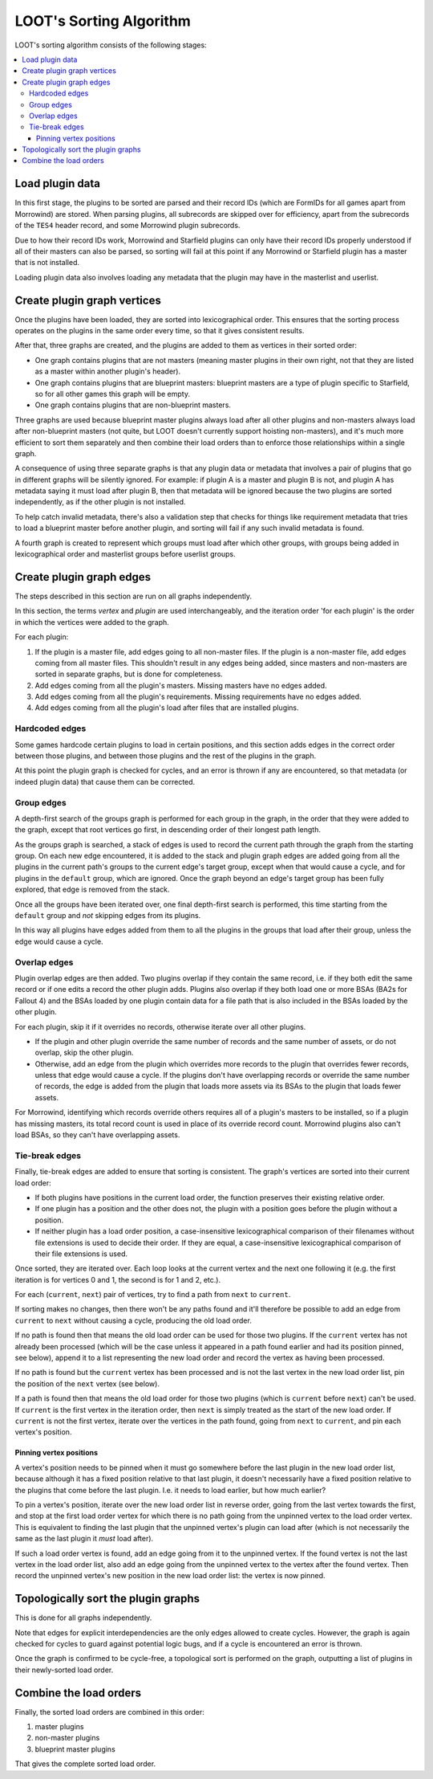 ************************
LOOT's Sorting Algorithm
************************

LOOT's sorting algorithm consists of the following stages:

.. contents::
  :local:

Load plugin data
================

In this first stage, the plugins to be sorted are parsed and their record IDs
(which are FormIDs for all games apart from Morrowind) are stored. When parsing
plugins, all subrecords are skipped over for efficiency, apart from the
subrecords of the ``TES4`` header record, and some Morrowind plugin subrecords.

Due to how their record IDs work, Morrowind and Starfield plugins can only have
their record IDs properly understood if all of their masters can also be parsed,
so sorting will fail at this point if any Morrowind or Starfield plugin has a
master that is not installed.

Loading plugin data also involves loading any metadata that the plugin may have
in the masterlist and userlist.

Create plugin graph vertices
============================

Once the plugins have been loaded, they are sorted into lexicographical order.
This ensures that the sorting process operates on the plugins in the same order
every time, so that it gives consistent results.

After that, three graphs are created, and the plugins are added to them as
vertices in their sorted order:

- One graph contains plugins that are not masters (meaning master plugins in
  their own right, not that they are listed as a master within another plugin's
  header).
- One graph contains plugins that are blueprint masters: blueprint masters are
  a type of plugin specific to Starfield, so for all other games this graph will
  be empty.
- One graph contains plugins that are non-blueprint masters.

Three graphs are used because blueprint master plugins always load after all
other plugins and non-masters always load after non-blueprint masters (not
quite, but LOOT doesn't currently support hoisting non-masters), and it's
much more efficient to sort them separately and then combine their load orders
than to enforce those relationships within a single graph.

A consequence of using three separate graphs is that any plugin data or metadata
that involves a pair of plugins that go in different graphs will be silently
ignored. For example: if plugin A is a master and plugin B is not, and
plugin A has metadata saying it must load after plugin B, then that metadata
will be ignored because the two plugins are sorted independently, as if the
other plugin is not installed.

To help catch invalid metadata, there's also a validation step that checks for
things like requirement metadata that tries to load a blueprint master before
another plugin, and sorting will fail if any such invalid metadata is found.

A fourth graph is created to represent which groups must load after
which other groups, with groups being added in lexicographical order and
masterlist groups before userlist groups.

Create plugin graph edges
=========================

The steps described in this section are run on all graphs independently.

In this section, the terms *vertex* and *plugin* are used interchangeably, and
the iteration order 'for each plugin' is the order in which the vertices were
added to the graph.

For each plugin:

1. If the plugin is a master file, add edges going to all non-master files. If
   the plugin is a non-master file, add edges coming from all master files. This
   shouldn't result in any edges being added, since masters and non-masters are
   sorted in separate graphs, but is done for completeness.
2. Add edges coming from all the plugin's masters. Missing masters have no edges
   added.
3. Add edges coming from all the plugin's requirements. Missing requirements
   have no edges added.
4. Add edges coming from all the plugin's load after files that are installed
   plugins.

Hardcoded edges
---------------

Some games hardcode certain plugins to load in certain positions, and this
section adds edges in the correct order between those plugins, and between those
plugins and the rest of the plugins in the graph.

At this point the plugin graph is checked for cycles, and an error is thrown if
any are encountered, so that metadata (or indeed plugin data) that cause them
can be corrected.

Group edges
-----------

A depth-first search of the groups graph is performed for each group in the
graph, in the order that they were added to the graph, except that root vertices
go first, in descending order of their longest path length.

As the groups graph is searched, a stack of edges is used to record the current
path through the graph from the starting group. On each new edge encountered, it
is added to the stack and plugin graph edges are added going from all the
plugins in the current path's groups to the current edge's target group, except
when that would cause a cycle, and for plugins in the ``default`` group, which
are ignored. Once the graph beyond an edge's target group has been fully
explored, that edge is removed from the stack.

Once all the groups have been iterated over, one final depth-first search is
performed, this time starting from the ``default`` group and *not* skipping
edges from its plugins.

In this way all plugins have edges added from them to all the plugins in the
groups that load after their group, unless the edge would cause a cycle.

Overlap edges
-------------

Plugin overlap edges are then added. Two plugins overlap if they contain the
same record, i.e. if they both edit the same record or if one edits a record the
other plugin adds. Plugins also overlap if they both load one or more BSAs (BA2s
for Fallout 4) and the BSAs loaded by one plugin contain data for a file path
that is also included in the BSAs loaded by the other plugin.

For each plugin, skip it if it overrides no records, otherwise iterate over all
other plugins.

* If the plugin and other plugin override the same number of records and the
  same number of assets, or do not overlap, skip the other plugin.
* Otherwise, add an edge from the plugin which overrides more records to the
  plugin that overrides fewer records, unless that edge would cause a cycle. If
  the plugins don't have overlapping records or override the same number of
  records, the edge is added from the plugin that loads more assets via its
  BSAs to the plugin that loads fewer assets.

For Morrowind, identifying which records override others requires all of a
plugin's masters to be installed, so if a plugin has missing masters, its total
record count is used in place of its override record count. Morrowind plugins
also can't load BSAs, so they can't have overlapping assets.

Tie-break edges
---------------

Finally, tie-break edges are added to ensure that sorting is consistent. The
graph's vertices are sorted into their current load order:

* If both plugins have positions in the current load order, the function
  preserves their existing relative order.
* If one plugin has a position and the other does not, the plugin with a
  position goes before the plugin without a position.
* If neither plugin has a load order position, a case-insensitive
  lexicographical comparison of their filenames without file extensions is used
  to decide their order. If they are equal, a case-insensitive lexicographical
  comparison of their file extensions is used.

Once sorted, they are iterated over. Each loop looks at the current vertex and
the next one following it (e.g. the first iteration is for vertices 0 and 1, the
second is for 1 and 2, etc.).

For each (``current``, ``next``) pair of vertices, try to find a path from
``next`` to ``current``.

If sorting makes no changes, then there won't be any paths found and it'll
therefore be possible to add an edge from ``current`` to ``next`` without
causing a cycle, producing the old load order.

If no path is found then that means the old load order can be used for those two
plugins. If the ``current`` vertex has not already been processed (which will be
the case unless it appeared in a path found earlier and had its position pinned,
see below), append it to a list representing the new load order and record the
vertex as having been processed.

If no path is found but the ``current`` vertex has been processed and is not the
last vertex in the new load order list, pin the position of the ``next`` vertex
(see below).

If a path is found then that means the old load order for those two plugins
(which is ``current`` before ``next``) can't be used. If ``current`` is the
first vertex in the iteration order, then ``next`` is simply treated as the
start of the new load order. If ``current`` is not the first vertex,
iterate over the vertices in the path found, going from ``next`` to ``current``,
and pin each vertex's position.

Pinning vertex positions
^^^^^^^^^^^^^^^^^^^^^^^^

A vertex's position needs to be pinned when it must go somewhere before the last
plugin in the new load order list, because although it has a fixed position
relative to that last plugin, it doesn't necessarily have a fixed position
relative to the plugins that come before the last plugin. I.e. it needs to load
earlier, but how much earlier?

To pin a vertex's position, iterate over the new load order list in reverse
order, going from the last vertex towards the first, and stop at the first
load order vertex for which there is no path going from the unpinned vertex to
the load order vertex. This is equivalent to finding the last plugin that the
unpinned vertex's plugin can load after (which is not necessarily the same as
the last plugin it *must* load after).

If such a load order vertex is found, add an edge going from it to the unpinned
vertex. If the found vertex is not the last vertex in the load order list, also
add an edge going from the unpinned vertex to the vertex after the found vertex.
Then record the unpinned vertex's new position in the new load order list: the
vertex is now pinned.

Topologically sort the plugin graphs
====================================

This is done for all graphs independently.

Note that edges for explicit interdependencies are the only edges allowed to
create cycles. However, the graph is again checked for cycles to guard against
potential logic bugs, and if a cycle is encountered an error is thrown.

Once the graph is confirmed to be cycle-free, a topological sort is performed on
the graph, outputting a list of plugins in their newly-sorted load order.

Combine the load orders
=======================

Finally, the sorted load orders are combined in this order:

1. master plugins
2. non-master plugins
3. blueprint master plugins

That gives the complete sorted load order.
